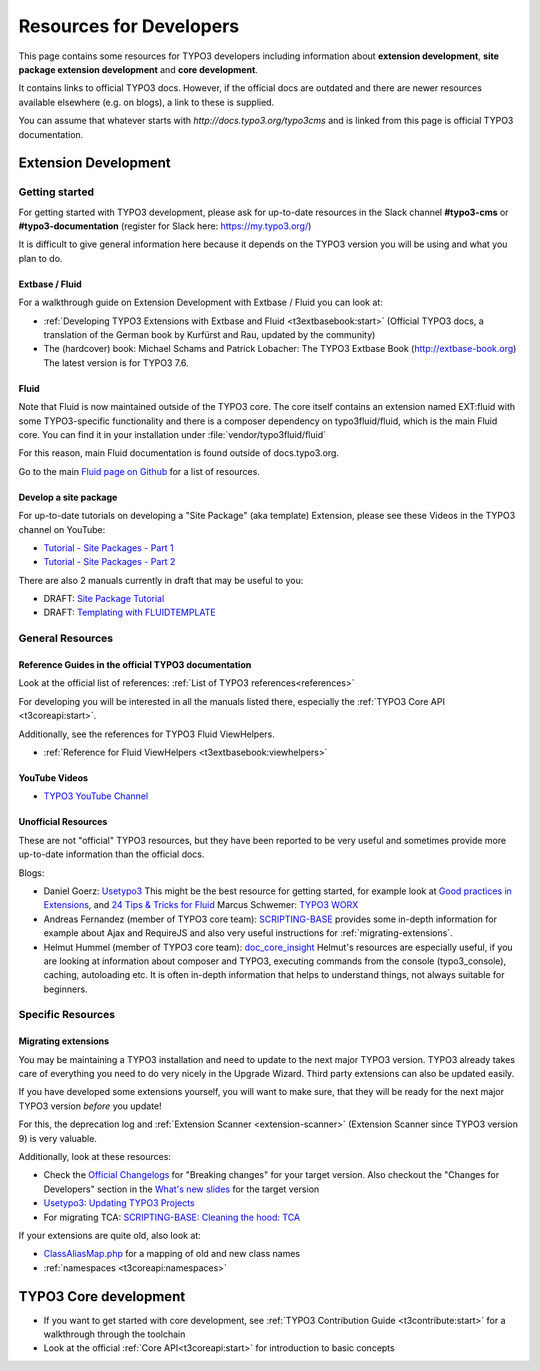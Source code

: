 .. _resources-developers:


.. ------------------------------------------------------------
.. todos:
.. Look through the following resources if they are up-to-date
.. and can be used or update / migrate / delete them
..
.. - Wiki: https://wiki.typo3.org/Extension_Developers_Guide
.. - Wiki: https://wiki.typo3.org/Extension_Development
.. -------------------------------------------------------------

========================
Resources for Developers
========================

This page contains some resources for TYPO3 developers including information
about **extension development**, **site package extension development** and
**core development**.

It contains links to official TYPO3 docs. However, if the official docs are
outdated and there are newer resources available elsewhere (e.g. on blogs),
a link to these is supplied.

You can assume that whatever starts with
`http://docs.typo3.org/typo3cms` and is linked from this page is official
TYPO3 documentation.

.. _resources-developers-extension:

Extension Development
=====================

.. _resources-developers-extension-getting-started:

Getting started
---------------

For getting started with TYPO3 development, please ask for up-to-date
resources in the Slack channel **#typo3-cms** or **#typo3-documentation**
(register for Slack here: https://my.typo3.org/)

It is difficult to give general information here because it depends on the
TYPO3 version you will be using and what you plan to do.

.. _resources-developers-extension-getting-started-extbase-fluid:

Extbase / Fluid
~~~~~~~~~~~~~~~

.. todo: question: can these resources still be recommended for TYPO3 8?
.. should additional information be added here?

For a walkthrough guide on Extension Development with Extbase / Fluid
you can look at:

* :ref:`Developing TYPO3 Extensions with Extbase and Fluid <t3extbasebook:start>`
  (Official TYPO3 docs, a translation of the German book by Kurfürst and  Rau, updated
  by the community)
* The (hardcover) book: Michael Schams and Patrick Lobacher: The TYPO3 Extbase Book
  (http://extbase-book.org) The latest version is for TYPO3 7.6.

.. todo: insert general informational text about current status of Extbase


Fluid
~~~~~

Note that Fluid is now maintained outside of the TYPO3 core. The core itself
contains an extension named EXT:fluid with some TYPO3-specific functionality and
there is a composer dependency on typo3fluid/fluid, which is the main Fluid
core. You can find it in your installation under :file:`vendor/typo3fluid/fluid`

For this reason, main Fluid documentation is found outside of docs.typo3.org.

Go to the main `Fluid page on Github <https://github.com/TYPO3/Fluid>`__
for a list of resources.

.. _resources-developers-extension-getting-started-site-package:

Develop a site package
~~~~~~~~~~~~~~~~~~~~~~

For up-to-date tutorials on developing a "Site Package" (aka template) Extension,
please see these Videos in the TYPO3 channel on YouTube:

* `Tutorial - Site Packages - Part 1 <https://www.youtube.com/watch?v=HtBmim7pc0o>`__
* `Tutorial - Site Packages - Part 2 <https://www.youtube.com/watch?v=deSMVfCSCXY>`__

There are also 2 manuals currently in draft that may be useful to you:

* DRAFT: `Site Package Tutorial
  <https://docs.typo3.org/typo3cms/drafts/github/TYPO3-Documentation/SitePackageTutorial/>`__
* DRAFT: `Templating with FLUIDTEMPLATE
  <https://docs.typo3.org/typo3cms/drafts/github/TYPO3-Documentation/TYPO3CMS-Tutorial-TemplatingWithFluidtemplate/>`__

.. _resources-developers-extension-general:

General Resources
-----------------

.. _resources-developers-extension-general-references:

Reference Guides in the official TYPO3 documentation
~~~~~~~~~~~~~~~~~~~~~~~~~~~~~~~~~~~~~~~~~~~~~~~~~~~~

Look at the official list of references: :ref:`List of TYPO3 references<references>`

For developing you will be interested in all the manuals listed there, especially the
:ref:`TYPO3 Core API <t3coreapi:start>`.

Additionally, see the references for TYPO3 Fluid ViewHelpers.

* :ref:`Reference for Fluid ViewHelpers <t3extbasebook:viewhelpers>`


.. _resources-developers-extension-general-videos:

YouTube Videos
~~~~~~~~~~~~~~

* `TYPO3 YouTube Channel <https://www.youtube.com/channel/UCwpl8LY9Tr3PB26Kk2FYW_w>`__

Unofficial Resources
~~~~~~~~~~~~~~~~~~~~

These are not "official" TYPO3 resources, but they have been reported to be very
useful and sometimes provide more up-to-date information than the official docs.

Blogs:

.. note to editors: please only add blogs specifically dedicated to programming for TYPO3 or
.. link to specific blog articles about programming for TYPO3

* Daniel Goerz: `Usetypo3 <https://usetypo3.com/>`__  This might be the best resource for getting
  started, for example look at `Good practices in Extensions <https://usetypo3.com/good-practices-in-extensions.html>`__,
  and `24 Tips & Tricks for Fluid <https://usetypo3.com/24-fluid-tips.html>`__
  Marcus Schwemer: `TYPO3 WORX <https://typo3worx.eu>`__
* Andreas Fernandez (member of TYPO3 core team): `SCRIPTING-BASE <https://scripting-base.de/blog.html>`__
  provides some in-depth information for example about Ajax and RequireJS and also very useful
  instructions for :ref:`migrating-extensions`.
* Helmut Hummel (member of TYPO3 core team): `doc_core_insight <https://usetypo3.com/>`__ Helmut's
  resources are especially useful, if you are looking at information about composer and TYPO3,
  executing commands from the console (typo3_console), caching, autoloading etc. It is often in-depth
  information that helps to understand things, not always suitable for beginners.


Specific Resources
------------------

.. _migrating-extensions:

Migrating extensions
~~~~~~~~~~~~~~~~~~~~

You may be maintaining a TYPO3 installation and need to update to the
next major TYPO3 version. TYPO3 already takes care of everything you
need to do very nicely in the Upgrade Wizard. Third party extensions
can also be updated easily.

If you have developed some extensions yourself, you will want to make
sure, that they will be ready for the next major TYPO3 version *before*
you update!

For this, the deprecation log and :ref:`Extension Scanner <extension-scanner>`
(Extension Scanner since TYPO3 version 9) is very valuable.

Additionally, look at these resources:

* Check the `Official Changelogs <https://docs.typo3.org/typo3cms/extensions/core/latest/>`__
  for "Breaking changes" for your target version. Also checkout the "Changes for Developers"
  section in the `What's new slides <https://typo3.org/help/documentation/whats-new/>`__ for
  the target version
* `Usetypo3: Updating TYPO3 Projects <https://usetypo3.com/upgrading-projects.html>`__
* For migrating TCA: `SCRIPTING-BASE: Cleaning the hood: TCA <https://scripting-base.de/blog/cleaning-the-hood-tca.html>`__

If your extensions are quite old, also look at:

* `ClassAliasMap.php
  <https://git.typo3.org/Packages/TYPO3.CMS.git/blob/refs/heads/TYPO3_6-2:/typo3/sysext/core/Migrations/Code/ClassAliasMap.php>`__
  for a mapping of old and new class names
* :ref:`namespaces <t3coreapi:namespaces>`




TYPO3 Core development
======================

* If you want to get started with core development, see
  :ref:`TYPO3 Contribution Guide <t3contribute:start>` for a walkthrough
  through the toolchain
* Look at the official :ref:`Core API<t3coreapi:start>` for introduction to basic concepts



